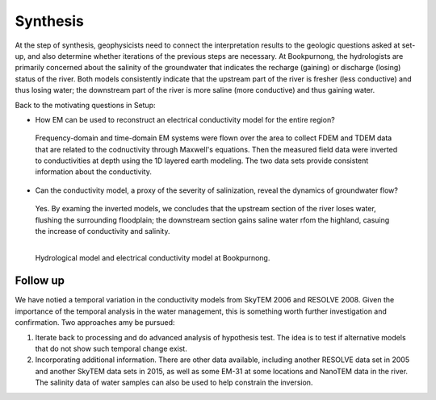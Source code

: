 .. _bookpurnong_synthesis:

Synthesis
=========

At the step of synthesis, geophysicists need to connect the interpretation
results to the geologic questions asked at set-up, and also determine whether
iterations of the previous steps are necessary. At Bookpurnong, the
hydrologists are primarily concerned about the salinity of the groundwater
that indicates the recharge (gaining) or discharge (losing) status of the
river. Both models consistently indicate that the upstream part of the river is fresher (less
conductive) and thus losing water; the downstream part of the river is more saline
(more conductive) and thus gaining water.

Back to the motivating questions in Setup:

- How EM can be used to reconstruct an electrical conductivity model for the entire region?

 Frequency-domain and time-domain EM systems were flown over the area to collect FDEM and TDEM data that are related to the codnuctivity through Maxwell's equations. Then the measured field data were inverted to conductivities at depth using the 1D layered earth modeling. The two data sets provide consistent information about the conductivity.

- Can the conductivity model, a proxy of the severity of salinization, reveal the dynamics of groundwater flow?

 Yes. By examing the inverted models, we concludes that the upstream section of the river loses water, flushing the surrounding floodplain; the downstream section gains saline water rfom the highland, casuing the increase of conductivity and salinity.

.. figure:: ./images/booky-synthesis.png
    :align: left
    :width: 80%
    :name: booky-synthesis
    
    Hydrological model and electrical conductivity model at Bookpurnong. 


Follow up
---------

We have notied a temporal variation in the conductivity models from SkyTEM 2006 and RESOLVE 2008. Given the importance of the temporal analysis in the water management, this is something worth further investigation and confirmation. Two approaches amy be pursued:

(1) Iterate back to processing and do advanced analysis of hypothesis test. The idea is to test if alternative models that do not show such temporal change exist.

(2) Incorporating additional information. There are other data available, including another RESOLVE data set in 2005 and another SkyTEM data sets in 2015, as well as some EM-31 at some locations and NanoTEM data in the river. The salinity data of water samples can also be used to help constrain the inversion. 




